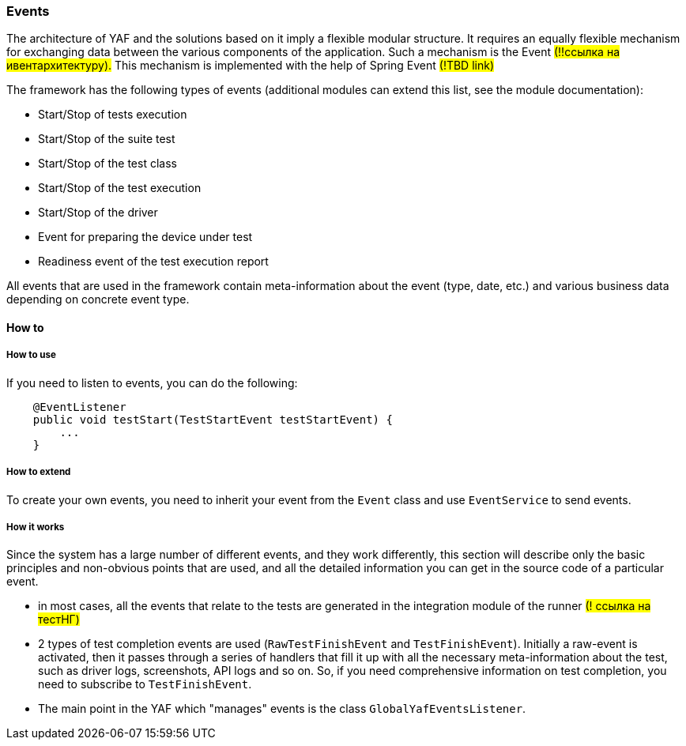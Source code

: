 === Events

The architecture of YAF and the solutions based on it imply a flexible modular structure.
It requires an equally flexible mechanism for exchanging data between the various components of the application.
Such a mechanism is the Event #(!!ссылка на ивентархитектуру).# This mechanism is implemented with the help of Spring Event #(!TBD link)#

The framework has the following types of events (additional modules can extend this list, see the module documentation):

- Start/Stop of tests execution
- Start/Stop of the suite test
- Start/Stop of the test class
- Start/Stop of the test execution
- Start/Stop of the driver
- Event for preparing the device under test
- Readiness event of the test execution report

All events that are used in the framework contain meta-information about the event (type, date, etc.) and various business data depending on concrete event type.

==== How to

===== How to use

If you need to listen to events, you can do the following:

[source,java]
----
    @EventListener
    public void testStart(TestStartEvent testStartEvent) {
        ...
    }
----

===== How to extend

To create your own events, you need to inherit your event from the `Event` class and use `EventService` to send events.

===== How it works

Since the system has a large number of different events, and they work differently, this section will describe only the basic principles and non-obvious points that are used, and all the detailed information you can get in the source code of a particular event.

- in most cases, all the events that relate to the tests are generated in the integration module of the runner #(! ссылка на тестНГ)#
- 2 types of test completion events are used (`RawTestFinishEvent` and `TestFinishEvent`).
Initially a raw-event is activated, then it passes through a series of handlers that fill it up with all the necessary meta-information about the test, such as driver logs, screenshots, API logs and so on.
So, if you need comprehensive information on test completion, you need to subscribe to `TestFinishEvent`.
- The main point in the YAF which "manages" events is the class `GlobalYafEventsListener`.
